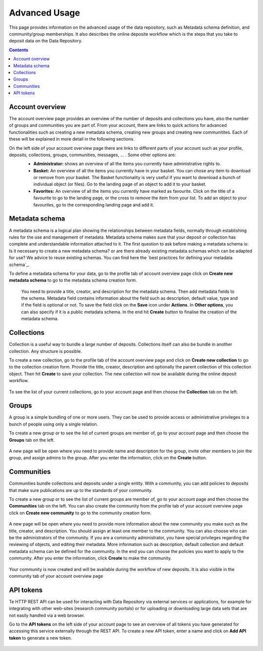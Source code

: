 .. _advanced-usage:

***********
Advanced Usage
***********

This page provides information on the advanced usage of the data repository, such as Metadata schema definition, and community/group memberships. It also describes the online deposite workflow which is the steps that you take to deposit data on the Data Repository.

.. contents::
    :depth: 8


.. _account-overview:

=================
Account overview
=================
The account overview page provides an overview of the number of deposits and collections you have, also the number of groups and communities you are part of. From your account, there are links to quick actions for advanced functionalities such as creating a new  metadata schema, creating new groups and creating new communitites. Each of these will be explained in more detail in the following sections.

On the left side of your account overview page there are links to different parts of your account such as your profile, deposits, collections, groups, communities, messages, ... . Some other options are:
 - **Administrator:** shows an overview of all the items you currently have administrative rights to.
 - **Basket:** An overview of all the items you currently have in your basket. You can chose any item to download or remove from your basket. The Basket functionality is very useful if you want to download a bunch of individual object (or files). Go to the landing page of an object to add it to your basket.
 - **Favorites:** An overview of all the items you currently have marked as favourite. Click on the title of a favourite to go to the landing page, or the cross to remove the item from your list. To add an object to your favourites, go to the corresponding landing page and add it.

 .. image:: ../img/account_overview_page.png
   :align: center
   :width: 75%

.. _metadata-schema:

=================
Metadata schema
=================

A metadata schema is a logical plan showing the relationships between metadata fields, normally through establishing rules for the use and management of metadata. Metadata schema makes sure that your deposit or collection has complete and understandable information attached to it.
The first question to ask before making a metadata schema is: Is it necessary to create a new metadata schema? or are there already existing metadata schemas which can be adapted for use? We advice to reuse existing schemas. You can find here the `best practices for defining your metadata schema`_.

To define a metadata schema for your data, go to the profile tab of account overview page click on **Create new metadata schema** to go to the metadata schema creation form.


 .. image:: ../img/create_new_metadata_schema.png
   :align: center
   :width: 75%


 You need to provide a title, creator, and description for the metadata schema. Then add metadata fields to the schema. Metadata field contains information about the field such as description, default value, type and if the field is optional or not. To save the field click on the **Save** icon under **Actions**.
 In **Other options**, you can also specify if it is a public metadata schema. In the end hit **Create** button to finalise the creation of the metadata schema.


.. _collections:

=================
Collections
=================
Collection is a useful way to bundle a large number of deposits. Collections itself can also be bundle in another collection. Any structure is possible.

To create a new collection, go to the profile tab of the account overview page and click on **Create new collection** to go to the collection creation form. Provide the title, creator, description and optionally the parent collection of this collection object. Then hit **Create** to save your collection. The new collection will now be available during the online deposit
workflow.

  .. image:: ../img/create_new_collection.png
   :align: center
   :width: 75%

To see the list of your current collections, go to your account page and then choose the **Collection** tab on the left.

.. _groups:

=======
Groups
=======

A group is a simple bundling of one or more users. They can be used to provide access or administrative privileges to a bunch of people using only a single relation.

To create a new group or to see the list of current groups are member of, go to your account page and then choose the **Groups** tab on the left.

 .. image:: ../img/group_creation.png
   :align: center


A new page will be open where you need to provide name and description for the group, invite other members to join the group, and assign admins to the group. After you enter the information, click on the **Create** button.

  .. image:: ../img/create_new_group.png
   :align: center


.. _communities:

==============
Communities
==============

Communities bundle collections and deposits under a single entity. With a community, you can add policies to deposits that make sure publications are up to the standards of your community.

To create a new group or to see the list of current groups are member of, go to your account page and then choose the **Communities** tab on the left. You can also create the community from the profile tab of your account overview page click on **Create new community** to go to the community creation form.

  .. image:: ../img/community_creation.png
   :align: center
   :width: 75%

A new page will be open where you need to provide more information about the new community you make such as the title, creator, and description. You should assign at least one member to the community. You can also choose who can be the administrators of the community. If you are a community administrator, you have special privileges regarding the reviewing of objects, and editing their metadata.
More information such as description, default collection and default metadata schema can be defined for the community. In the end you can choose the policies you want to apply to the community. After you enter the information, click **Create** to make the community.

  .. image:: ../img/create_new_community.png
   :align: center
   :width: 75%

Your community is now created and will be available during the workflow of new deposits. It is also visible in the community tab of your account overview page

.. _api-token:

=================
API tokens
=================
Te HTTP REST API can be used for interacting with Data Repository via external services or applications, for example for integrating with other web-sites (research community portals) or for uploading or downloading large data sets that are not easily handled via a web browser.

Go to the **API tokens** on the left side of your account page to see an overview of all tokens you have generated for accessing this service externally through the REST API. To create a new API token, enter a name and click on **Add API token** to generate a new token.

  .. image:: ../img/api_token.png
   :align: center
   :width: 75%

.. Links:

.. _`best practices for defining you metadata schema`: http://www.niso.org/apps/group_public/download.php/5271/N800R1_Where_to_start_advice_on_creating_a_metadata_schema.pdf
